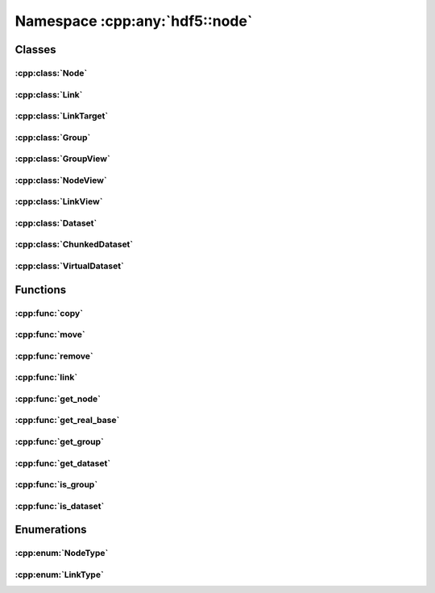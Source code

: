 ===============================
Namespace :cpp:any:`hdf5::node`
===============================

Classes
=======

:cpp:class:`Node`
-----------------

.. doxygenclass:: hdf5::node::Node
   :members:

.. doxygenfunction:: hdf5::node::operator==(const Node &, const Node &)

.. doxygenfunction:: hdf5::node::operator!=(const Node &, const Node &)

:cpp:class:`Link`
-----------------

.. doxygenclass:: hdf5::node::Link
   :members:

.. doxygenfunction:: hdf5::node::operator!=(const Link &, const Link &)

.. doxygenfunction:: hdf5::node::operator<<(std::ostream &, const Link &)

:cpp:class:`LinkTarget`
-----------------------

.. doxygenclass:: hdf5::node::LinkTarget
   :members:

:cpp:class:`Group`
------------------

.. doxygenclass:: hdf5::node::Group
   :members:

:cpp:class:`GroupView`
----------------------

.. doxygenclass:: hdf5::node::GroupView
   :members:

:cpp:class:`NodeView`
---------------------

.. doxygenclass:: hdf5::node::NodeView
   :members:

.. doxygenclass:: hdf5::node::NodeIterator
   :members:

.. doxygenclass:: hdf5::node::RecursiveNodeIterator
   :members:

:cpp:class:`LinkView`
---------------------

.. doxygenclass:: hdf5::node::LinkView
   :members:

.. doxygenclass:: hdf5::node::LinkIterator
   :members:

.. doxygenclass:: hdf5::node::RecursiveLinkIterator
   :members:

:cpp:class:`Dataset`
--------------------

.. doxygenclass:: hdf5::node::Dataset
   :members:


:cpp:class:`ChunkedDataset`
---------------------------

.. doxygenclass:: hdf5::node::ChunkedDataset
   :members:


:cpp:class:`VirtualDataset`
---------------------------

.. doxygenclass:: hdf5::node::VirtualDataset
   :members:

Functions
=========

:cpp:func:`copy`
----------------

.. doxygenfunction:: hdf5::node::copy(const Node &, const Group &, const property::ObjectCopyList &, const property::LinkCreationList &)

:cpp:func:`move`
----------------

.. doxygenfunction:: hdf5::node::move(const Node &, const Group &, const Path &, const property::LinkCreationList &, const property::LinkAccessList &)

.. doxygenfunction:: hdf5::node::move(const Node &, const Group &, const property::LinkCreationList &, const property::LinkAccessList &)

:cpp:func:`remove`
------------------

.. doxygenfunction:: hdf5::node::remove(const Node &, const property::LinkAccessList &)

.. doxygenfunction:: hdf5::node::remove(const Group &, const Path &, const property::LinkAccessList &)

:cpp:func:`link`
----------------

.. doxygenfunction:: hdf5::node::link(const Node &, const Group &, const Path &, const property::LinkCreationList &, const property::LinkAccessList &)

.. doxygenfunction:: hdf5::node::link(const Path &, const Group &, const Path &, const property::LinkCreationList &, const property::LinkAccessList &)

.. doxygenfunction:: hdf5::node::link(const fs::path &, const Path &, const Group &, const Path &, const property::LinkCreationList &, const property::LinkAccessList &)


:cpp:func:`get_node`
--------------------

.. doxygenfunction:: hdf5::node::get_node

:cpp:func:`get_real_base`
-------------------------

.. doxygenfunction:: hdf5::node::get_real_base

:cpp:func:`get_group`
---------------------

.. doxygenfunction:: hdf5::node::get_group

:cpp:func:`get_dataset`
-----------------------

.. doxygenfunction:: hdf5::node::get_dataset

:cpp:func:`is_group`
--------------------

.. doxygenfunction:: hdf5::node::is_group

:cpp:func:`is_dataset`
----------------------

.. doxygenfunction:: hdf5::node::is_dataset


Enumerations
============

:cpp:enum:`NodeType`
--------------------

.. doxygenenum:: hdf5::node::NodeType

.. doxygenfunction:: hdf5::node::operator<<(std::ostream &, const NodeType &)

:cpp:enum:`LinkType`
--------------------

.. doxygenenum:: hdf5::node::LinkType

.. doxygenfunction:: hdf5::node::operator<<(std::ostream &, const LinkType &)
